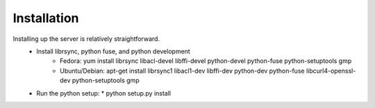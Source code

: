 Installation
============
Installing  up the server is relatively straightforward.
  * Install librsync, python fuse, and python development
      * Fedora: yum install librsync libacl-devel libffi-devel python-devel python-fuse python-setuptools gmp
      * Ubuntu/Debian: apt-get install librsync1 libacl1-dev libffi-dev python-dev python-fuse libcurl4-openssl-dev python-setuptools gmp
  * Run the python setup:
    * python setup.py install
